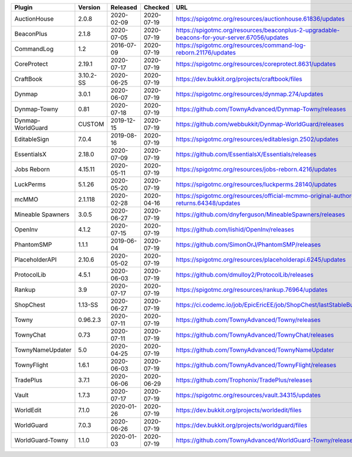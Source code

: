 
=================  =========  ==========  ==========  ===
Plugin             Version    Released    Checked     URL
=================  =========  ==========  ==========  ===
AuctionHouse       2.0.8      2020-02-09  2020-07-19  https://spigotmc.org/resources/auctionhouse.61836/updates
BeaconPlus         2.1.8      2020-07-05  2020-07-19  https://spigotmc.org/resources/beaconplus-2-upgradable-beacons-for-your-server.67056/updates
CommandLog         1.2        2016-07-09  2020-07-19  https://spigotmc.org/resources/command-log-reborn.21176/updates
CoreProtect        2.19.1     2020-07-17  2020-07-19  https://spigotmc.org/resources/coreprotect.8631/updates
CraftBook          3.10.2-SS  2020-06-25  2020-07-19  https://dev.bukkit.org/projects/craftbook/files
Dynmap             3.0.1      2020-06-07  2020-07-19  https://spigotmc.org/resources/dynmap.274/updates
Dynmap-Towny       0.81       2020-07-18  2020-07-19  https://github.com/TownyAdvanced/Dynmap-Towny/releases
Dynmap-WorldGuard  CUSTOM     2019-12-15  2020-07-19  https://github.com/webbukkit/Dynmap-WorldGuard/releases
EditableSign       7.0.4      2019-08-16  2020-07-19  https://spigotmc.org/resources/editablesign.2502/updates
EssentialsX        2.18.0     2020-07-09  2020-07-19  https://github.com/EssentialsX/Essentials/releases
Jobs Reborn        4.15.11    2020-05-11  2020-07-19  https://spigotmc.org/resources/jobs-reborn.4216/updates
LuckPerms          5.1.26     2020-05-20  2020-07-19  https://spigotmc.org/resources/luckperms.28140/updates
mcMMO              2.1.118    2020-02-28  2020-04-16  https://spigotmc.org/resources/official-mcmmo-original-author-returns.64348/updates
Mineable Spawners  3.0.5      2020-06-27  2020-07-19  https://github.com/dnyferguson/MineableSpawners/releases
OpenInv            4.1.2      2020-07-15  2020-07-19  https://github.com/lishid/OpenInv/releases
PhantomSMP         1.1.1      2019-06-04  2020-07-19  https://github.com/SimonOrJ/PhantomSMP/releases
PlaceholderAPI     2.10.6     2020-05-02  2020-07-19  https://spigotmc.org/resources/placeholderapi.6245/updates
ProtocolLib        4.5.1      2020-06-03  2020-07-19  https://github.com/dmulloy2/ProtocolLib/releases
Rankup             3.9        2020-07-17  2020-07-19  https://spigotmc.org/resources/rankup.76964/updates
ShopChest          1.13-SS    2020-06-27  2020-07-19  https://ci.codemc.io/job/EpicEricEE/job/ShopChest/lastStableBuild
Towny              0.96.2.3   2020-07-11  2020-07-19  https://github.com/TownyAdvanced/Towny/releases
TownyChat          0.73       2020-07-11  2020-07-19  https://github.com/TownyAdvanced/TownyChat/releases
TownyNameUpdater   5.0        2020-04-25  2020-07-19  https://github.com/TownyAdvanced/TownyNameUpdater
TownyFlight        1.6.1      2020-06-03  2020-07-19  https://github.com/TownyAdvanced/TownyFlight/releases
TradePlus          3.7.1      2020-06-06  2020-06-29  https://github.com/Trophonix/TradePlus/releases
Vault              1.7.3      2020-07-17  2020-07-19  https://spigotmc.org/resources/vault.34315/updates
WorldEdit          7.1.0      2020-01-26  2020-07-19  https://dev.bukkit.org/projects/worldedit/files
WorldGuard         7.0.3      2020-06-26  2020-07-19  https://dev.bukkit.org/projects/worldguard/files
WorldGuard-Towny   1.1.0      2020-01-03  2020-07-19  https://github.com/TownyAdvanced/WorldGuard-Towny/releases
=================  =========  ==========  ==========  ===
